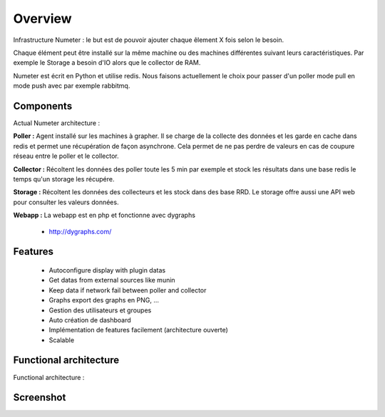 .. XXX: reference/datamodel and this have quite a few overlaps!

.. _overview:

############
Overview
############

.. image:: img/numeter_banner.png
    :align: center
    :width: 300px

Infrastructure Numeter : le but est de pouvoir ajouter chaque êlement X fois selon le besoin.

Chaque élément peut être installé sur la même machine ou des machines différentes suivant leurs caractéristiques.
Par exemple le Storage a besoin d'IO alors que le collector de RAM. 

Numeter est écrit en Python et utilise redis. Nous faisons actuellement le choix pour passer d'un poller mode pull en mode push avec par exemple rabbitmq.

***********
Components
***********

Actual Numeter architecture :

.. image:: img/architecture.svg
    :width: 720px
    :height: 370px

**Poller :** Agent installé sur les machines à grapher. Il se charge de la collecte des données et les garde en cache dans redis et permet une récupération de façon asynchrone.
Cela permet de ne pas perdre de valeurs en cas de coupure réseau entre le poller et le collector.

.. image:: img/poller.png

**Collector :** Récoltent les données des poller toute les 5 min par exemple et stock les résultats dans une base redis le temps qu'un storage les récupére.

.. image:: img/collector.png

**Storage :** Récoltent les données des collecteurs et les stock dans des base RRD. Le storage offre aussi une API web pour consulter les valeurs données.

.. image:: img/storage.png

**Webapp :** La webapp est en php et fonctionne avec dygraphs

    * http://dygraphs.com/

.. image:: img/webapp.png

*********
Features
*********

  * Autoconfigure display with plugin datas
  * Get datas from external sources like munin
  * Keep data if network fail between poller and collector
  * Graphs export des graphs en PNG, ...
  * Gestion des utilisateurs et groupes
  * Auto création de dashboard
  * Implémentation de features facilement (architecture ouverte)
  * Scalable 



************************
Functional architecture
************************

Functional architecture :

.. image:: img/fonctional_architecture.svg
    :width: 100%
    :height: 380px


***********
Screenshot
***********


.. image:: img/screenshot/memory_graph.png
